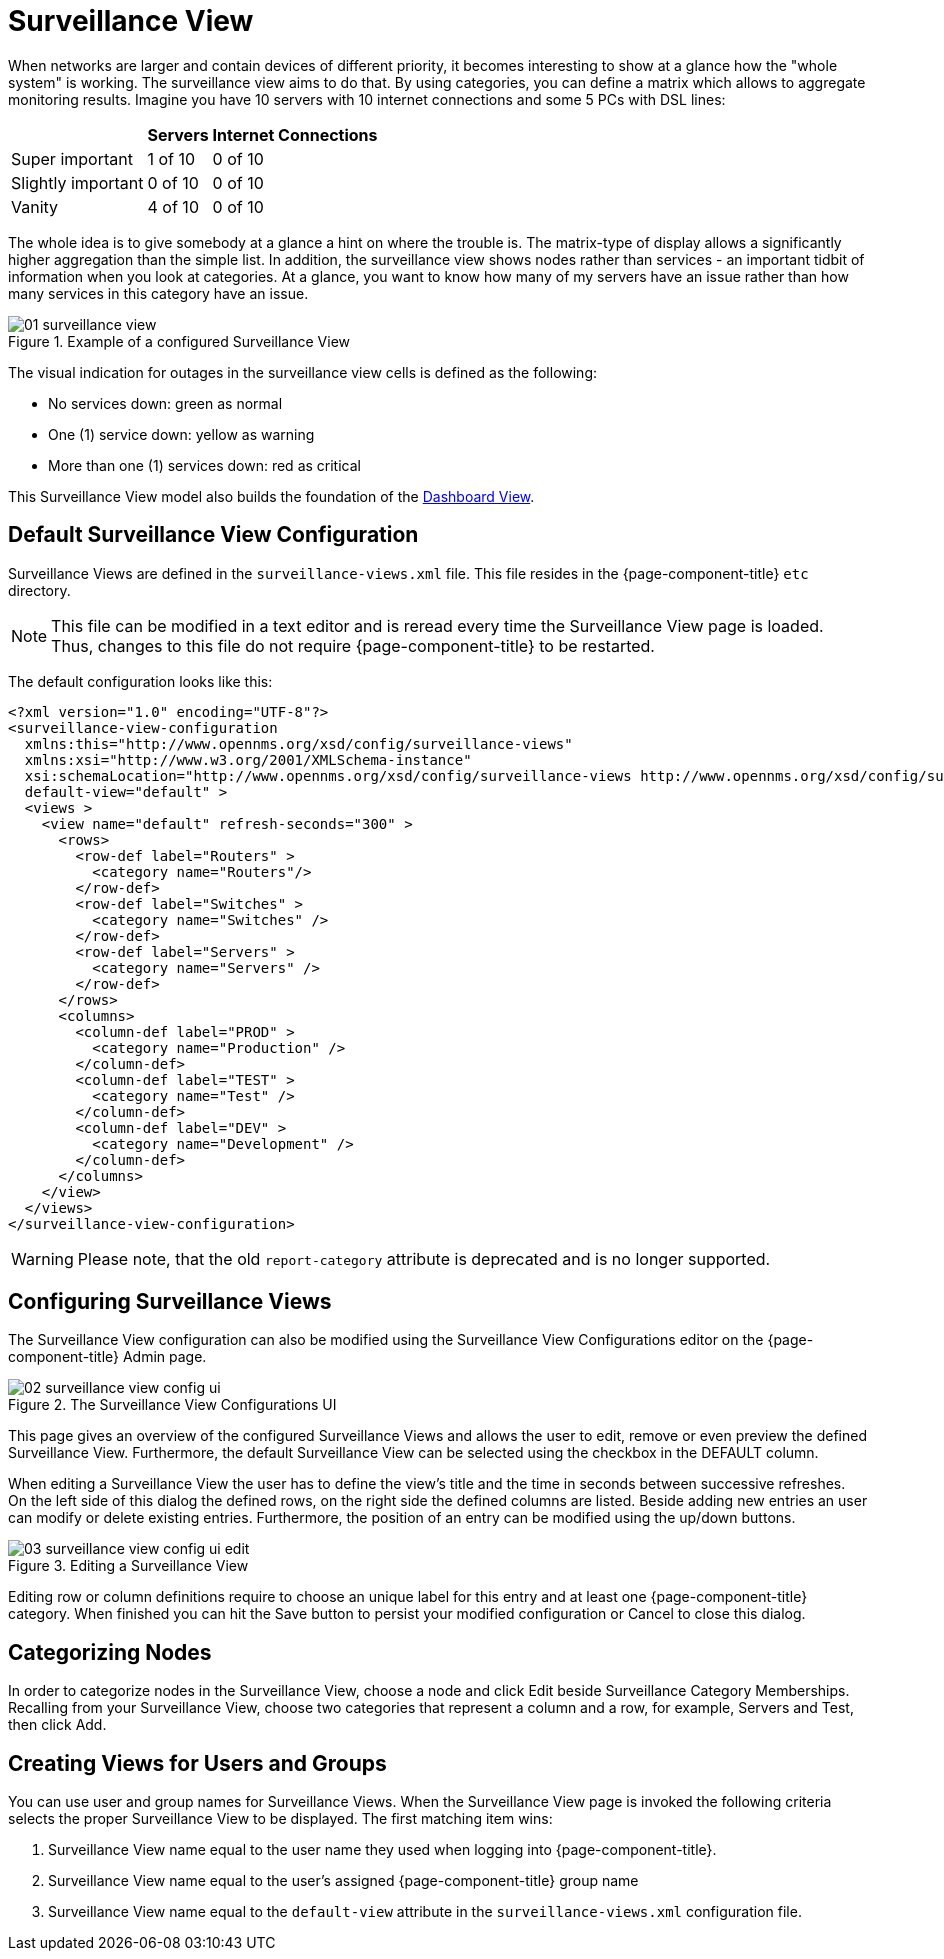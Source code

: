
= Surveillance View

When networks are larger and contain devices of different priority, it becomes interesting to show at a glance how the "whole system" is working.
The surveillance view aims to do that. By using categories, you can define a matrix which allows to aggregate monitoring results.
Imagine you have 10 servers with 10 internet connections and some 5 PCs with DSL lines:

[options="header, autowidth"]
|===
|                    | Servers | Internet Connections
| Super important    | 1 of 10 | 0 of 10
| Slightly important | 0 of 10 | 0 of 10
| Vanity             | 4 of 10 | 0 of 10
|===

The whole idea is to give somebody at a glance a hint on where the trouble is.
The matrix-type of display allows a significantly higher aggregation than the simple list.
In addition, the surveillance view shows nodes rather than services - an important tidbit of information when you look at categories.
At a glance, you want to know how many of my servers have an issue rather than how many services in this category have an issue.

.Example of a configured Surveillance View
image::surveillance-view/01_surveillance-view.png[]

The visual indication for outages in the surveillance view cells is defined as the following:

* No services down: green as normal
* One (1) service down: yellow as warning
* More than one (1) services down: red as critical

This Surveillance View model also builds the foundation of the <<webui/dashboard.adoc#ga-dashboard-components, Dashboard View>>.

== Default Surveillance View Configuration

Surveillance Views are defined in the `surveillance-views.xml` file.
This file resides in the {page-component-title} `etc` directory.

NOTE: This file can be modified in a text editor and is reread every time the Surveillance View page is loaded.
Thus, changes to this file do not require {page-component-title} to be restarted.

The default configuration looks like this:

[source, xml]
----
<?xml version="1.0" encoding="UTF-8"?>
<surveillance-view-configuration
  xmlns:this="http://www.opennms.org/xsd/config/surveillance-views"
  xmlns:xsi="http://www.w3.org/2001/XMLSchema-instance"
  xsi:schemaLocation="http://www.opennms.org/xsd/config/surveillance-views http://www.opennms.org/xsd/config/surveillance-views.xsd"
  default-view="default" >
  <views >
    <view name="default" refresh-seconds="300" >
      <rows>
        <row-def label="Routers" >
          <category name="Routers"/>
        </row-def>
        <row-def label="Switches" >
          <category name="Switches" />
        </row-def>
        <row-def label="Servers" >
          <category name="Servers" />
        </row-def>
      </rows>
      <columns>
        <column-def label="PROD" >
          <category name="Production" />
        </column-def>
        <column-def label="TEST" >
          <category name="Test" />
        </column-def>
        <column-def label="DEV" >
          <category name="Development" />
        </column-def>
      </columns>
    </view>
  </views>
</surveillance-view-configuration>
----
WARNING: Please note, that the old `report-category` attribute is deprecated and is no longer supported.

== Configuring Surveillance Views

The Surveillance View configuration can also be modified using the Surveillance View Configurations editor on the {page-component-title} Admin page.

.The Surveillance View Configurations UI
image::surveillance-view/02_surveillance-view-config-ui.png[]

This page gives an overview of the configured Surveillance Views and allows the user to edit, remove or even preview the defined Surveillance View.
Furthermore, the default Surveillance View can be selected using the checkbox in the DEFAULT column.

When editing a Surveillance View the user has to define the view's title and the time in seconds between successive refreshes.
On the left side of this dialog the defined rows, on the right side the defined columns are listed.
Beside adding new entries an user can modify or delete existing entries.
Furthermore, the position of an entry can be modified using the up/down buttons.

.Editing a Surveillance View
image::surveillance-view/03_surveillance-view-config-ui-edit.png[]

Editing row or column definitions require to choose an unique label for this entry and at least one {page-component-title} category.
When finished you can hit the Save button to persist your modified configuration or Cancel to close this dialog.

== Categorizing Nodes

In order to categorize nodes in the Surveillance View, choose a node and click Edit beside Surveillance Category Memberships.
Recalling from your Surveillance View, choose two categories that represent a column and a row, for example, Servers and Test, then click Add.

== Creating Views for Users and Groups

You can use user and group names for Surveillance Views. When the Surveillance View page is invoked the following criteria selects the proper Surveillance View to be displayed.
The first matching item wins:

. Surveillance View name equal to the user name they used when logging into {page-component-title}.
. Surveillance View name equal to the user's assigned {page-component-title} group name
. Surveillance View name equal to the `default-view` attribute in the `surveillance-views.xml` configuration file.

